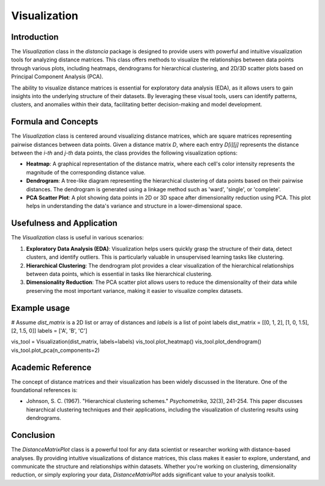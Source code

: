 Visualization
==================

Introduction
------------

The `Visualization` class in the `distancia` package is designed to provide users with powerful and intuitive visualization tools for analyzing distance matrices. This class offers methods to visualize the relationships between data points through various plots, including heatmaps, dendrograms for hierarchical clustering, and 2D/3D scatter plots based on Principal Component Analysis (PCA).

The ability to visualize distance matrices is essential for exploratory data analysis (EDA), as it allows users to gain insights into the underlying structure of their datasets. By leveraging these visual tools, users can identify patterns, clusters, and anomalies within their data, facilitating better decision-making and model development.

Formula and Concepts
--------------------

The `Visualization` class is centered around visualizing distance matrices, which are square matrices representing pairwise distances between data points. Given a distance matrix `D`, where each entry `D[i][j]` represents the distance between the `i-th` and `j-th` data points, the class provides the following visualization options:

- **Heatmap**: A graphical representation of the distance matrix, where each cell's color intensity represents the magnitude of the corresponding distance value.
  
- **Dendrogram**: A tree-like diagram representing the hierarchical clustering of data points based on their pairwise distances. The dendrogram is generated using a linkage method such as 'ward', 'single', or 'complete'.
  
- **PCA Scatter Plot**: A plot showing data points in 2D or 3D space after dimensionality reduction using PCA. This plot helps in understanding the data's variance and structure in a lower-dimensional space.

Usefulness and Application
--------------------------

The `Visualization` class is useful in various scenarios:

1. **Exploratory Data Analysis (EDA)**: Visualization helps users quickly grasp the structure of their data, detect clusters, and identify outliers. This is particularly valuable in unsupervised learning tasks like clustering.

2. **Hierarchical Clustering**: The dendrogram plot provides a clear visualization of the hierarchical relationships between data points, which is essential in tasks like hierarchical clustering.

3. **Dimensionality Reduction**: The PCA scatter plot allows users to reduce the dimensionality of their data while preserving the most important variance, making it easier to visualize complex datasets.

Example usage
-------------
# Assume `dist_matrix` is a 2D list or array of distances and `labels` is a list of point labels
dist_matrix = [[0, 1, 2], [1, 0, 1.5], [2, 1.5, 0]]
labels = ['A', 'B', 'C']

vis_tool = Visualization(dist_matrix, labels=labels)
vis_tool.plot_heatmap()
vis_tool.plot_dendrogram()
vis_tool.plot_pca(n_components=2)


Academic Reference
------------------

The concept of distance matrices and their visualization has been widely discussed in the literature. One of the foundational references is:

- Johnson, S. C. (1967). "Hierarchical clustering schemes." *Psychometrika*, 32(3), 241-254. This paper discusses hierarchical clustering techniques and their applications, including the visualization of clustering results using dendrograms.

Conclusion
----------

The `DistanceMatrixPlot` class is a powerful tool for any data scientist or researcher working with distance-based analyses. By providing intuitive visualizations of distance matrices, this class makes it easier to explore, understand, and communicate the structure and relationships within datasets. Whether you're working on clustering, dimensionality reduction, or simply exploring your data, `DistanceMatrixPlot` adds significant value to your analysis toolkit.
